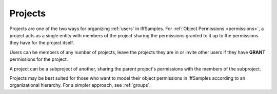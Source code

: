 .. _projects:

Projects
========

Projects are one of the two ways for organizing :ref:`users` in iffSamples. For :ref:`Object Permissions <permissions>`, a project acts as a single entity with members of the project sharing the permissions granted to it up to the permissions they have for the project itself.

Users can be members of any number of projects, leave the projects they are in or invite other users if they have **GRANT** permissions for the project.

A project can be a subproject of another, sharing the parent project's permissions with the members of the subproject.

Projects may be best suited for those who want to model their object permissions in iffSamples according to an organizational hierarchy. For a simpler approach, see :ref:`groups`.
